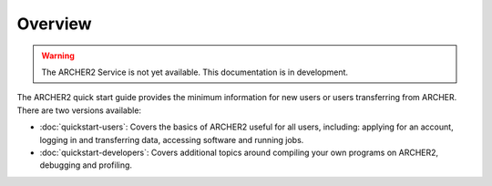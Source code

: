 Overview
========

.. warning::

  The ARCHER2 Service is not yet available. This documentation is in
  development.

The ARCHER2 quick start guide provides the minimum information for new users or users
transferring from ARCHER. There are two versions available:

* :doc:`quickstart-users`: Covers the basics of ARCHER2 useful for all users, including: applying for
  an account, logging in and transferring data, accessing software and running jobs.
* :doc:`quickstart-developers`: Covers additional topics around compiling your
  own programs on ARCHER2, debugging and profiling.

